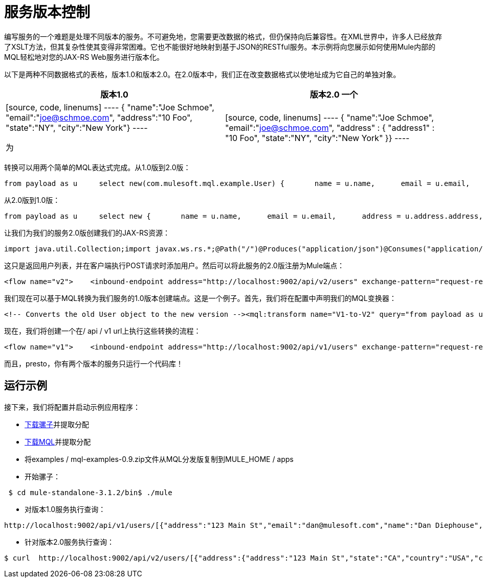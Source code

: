 = 服务版本控制

编写服务的一个难题是处理不同版本的服务。不可避免地，您需要更改数据的格式，但仍保持向后兼容性。在XML世界中，许多人已经放弃了XSLT方法，但其复杂性使其变得非常困难。它也不能很好地映射到基于JSON的RESTful服务。本示例将向您展示如何使用Mule内部的MQL轻松地对您的JAX-RS Web服务进行版本化。

以下是两种不同数据格式的表格，版本1.0和版本2.0。在2.0版本中，我们正在改变数据格式以使地址成为它自己的单独对象。

[%header,cols="2*"]
|===
|版本1.0  |版本2.0
一个|

[source, code, linenums]
----
{  "name":"Joe Schmoe",  "email":"joe@schmoe.com",  "address":"10 Foo",  "state":"NY",  "city":"New York"}
----

 为|

[source, code, linenums]
----
{  "name":"Joe Schmoe",  "email":"joe@schmoe.com",  "address" :  {    "address1" : "10 Foo",    "state":"NY",    "city":"New York"  }}
----

|===

转换可以用两个简单的MQL表达式完成。从1.0版到2.0版：

[source, code, linenums]
----
from payload as u     select new(com.mulesoft.mql.example.User) {       name = u.name,      email = u.email,      address = new(com.mulesoft.mql.example.Address) {         address = u.address,         city = u.city,         state = u.state      }    }
----

从2.0版到1.0版：

[source, code, linenums]
----
from payload as u     select new {       name = u.name,      email = u.email,      address = u.address.address,      city = u.address.city,      state = u.address.state    }
----

让我们为我们的服务2.0版创建我们的JAX-RS资源：

[source, code, linenums]
----
import java.util.Collection;import javax.ws.rs.*;@Path("/")@Produces("application/json")@Consumes("application/json")public class UserResource {    // a Map of Users keyed by their email    private UserManager userManager = new UserManager();       @GET    public Collection<User> getUsers() {        return userManager.getUsers();    }        @POST    public User addUser(User user) {        userManager.addUser(user);        return user;    }}
----

这只是返回用户列表，并在客户端执行POST请求时添加用户。然后可以将此服务的2.0版注册为Mule端点：

[source, xml, linenums]
----
<flow name="v2">    <inbound-endpoint address="http://localhost:9002/api/v2/users" exchange-pattern="request-response"/>    <jersey:resources>        <component>            <singleton-object class="com.mulesoft.mql.example.UserResource"/>        </component>    </jersey:resources></flow>
----

我们现在可以基于MQL转换为我们服务的1.0版本创建端点。这是一个例子。首先，我们将在配置中声明我们的MQL变换器：

[source, xml, linenums]
----
<!-- Converts the old User object to the new version --><mql:transform name="V1-to-V2" query="from payload as u ..." /><!-- Converts the new User object to the old version --><mql:transform name="V2-to-V1" query="from payload as u ..."/>
----

现在，我们将创建一个在/ api / v1 url上执行这些转换的流程：

[source, xml, linenums]
----
<flow name="v1">    <inbound-endpoint address="http://localhost:9002/api/v1/users" exchange-pattern="request-response"/>        <!-- Transform from old version if there is a request payload -->    <processor-chain>        <expression-filter expression="message.getInboundProperty('http.method') == 'POST'                                        || message.getInboundProperty('http.method') == 'PUT'"                            evaluator="groovy"/>        <transformer ref="V1-to-V2"/>    </processor-chain>        <jersey:resources>        <component>            <singleton-object class="com.mulesoft.mql.example.UserResource"/>        </component>    </jersey:resources>        <!-- Transform to old version -->    <transformer ref="V2-to-V1"/></flow>
----

而且，presto，你有两个版本的服务只运行一个代码库！

== 运行示例

接下来，我们将配置并启动示例应用程序：

*  http://www.mulesoft.org/download-mule-esb-community-edition[下载骡子]并提取分配
*  link:/mule-user-guide/v/3.2/mql-download[下载MQL]并提取分配
* 将examples / mql-examples-0.9.zip文件从MQL分发版复制到MULE_HOME / apps
* 开始骡子：

[source, code, linenums]
----
 $ cd mule-standalone-3.1.2/bin$ ./mule
----

* 对版本1.0服务执行查询：

[source, code, linenums]
----
http://localhost:9002/api/v1/users/[{"address":"123 Main St","email":"dan@mulesoft.com","name":"Dan Diephouse","state":"CA","city":"San Francisco"}]
----

* 针对版本2.0服务执行查询：

[source, code, linenums]
----
$ curl  http://localhost:9002/api/v2/users/[{"address":{"address":"123 Main St","state":"CA","country":"USA","city":"San Francisco"},"name":"Dan Diephouse","email":"dan@mulesoft.com"}]
----
